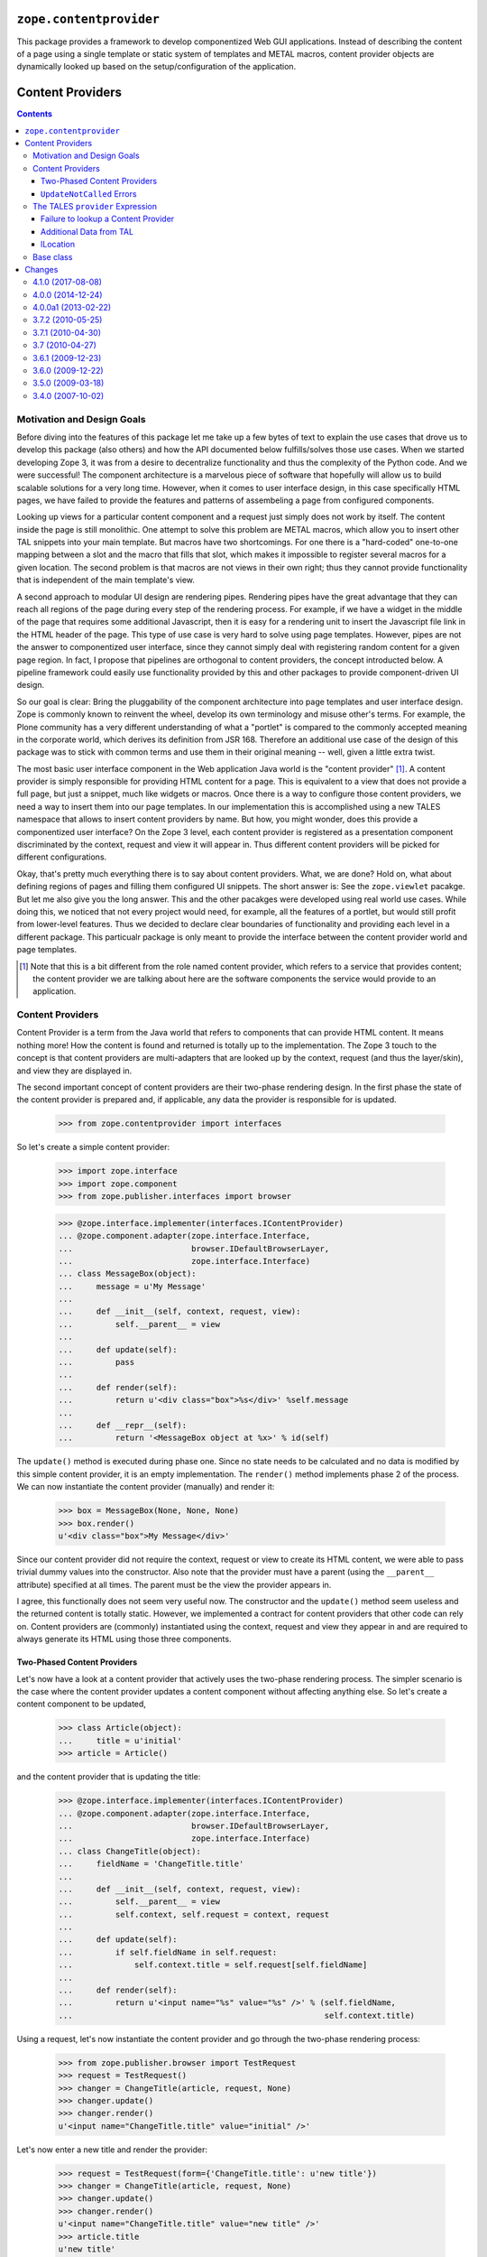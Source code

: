 ==========================
 ``zope.contentprovider``
==========================

.. image:: https://img.shields.io/pypi/v/zope.contentprovider.svg
        :target: https://pypi.python.org/pypi/zope.contentprovider/
        :alt: Latest release

.. image:: https://img.shields.io/pypi/pyversions/zope.contentprovider.svg
        :target: https://pypi.org/project/zope.contentprovider/
        :alt: Supported Python versions

.. image:: https://travis-ci.org/zopefoundation/zope.contentprovider.png?branch=master
        :target: https://travis-ci.org/zopefoundation/zope.contentprovider

.. image:: https://coveralls.io/repos/github/zopefoundation/zope.contentprovider/badge.svg?branch=master
        :target: https://coveralls.io/github/zopefoundation/zope.contentprovider?branch=master

This package provides a framework to develop componentized Web GUI
applications. Instead of describing the content of a page using a single
template or static system of templates and METAL macros, content provider
objects are dynamically looked up based on the setup/configuration of the
application.


===================
 Content Providers
===================

.. contents::

Motivation and Design Goals
===========================

Before diving into the features of this package let me take up a few bytes of
text to explain the use cases that drove us to develop this package (also
others) and how the API documented below fulfills/solves those use cases. When
we started developing Zope 3, it was from a desire to decentralize
functionality and thus the complexity of the Python code. And we were
successful! The component architecture is a marvelous piece of software that
hopefully will allow us to build scalable solutions for a very long
time. However, when it comes to user interface design, in this case
specifically HTML pages, we have failed to provide the features and patterns
of assembeling a page from configured components.

Looking up views for a particular content component and a request just simply
does not work by itself. The content inside the page is still monolithic. One
attempt to solve this problem are METAL macros, which allow you to insert
other TAL snippets into your main template. But macros have two shortcomings.
For one there is a "hard-coded" one-to-one mapping between a slot and the
macro that fills that slot, which makes it impossible to register several
macros for a given location. The second problem is that macros are not views
in their own right; thus they cannot provide functionality that is independent
of the main template's view.

A second approach to modular UI design are rendering pipes. Rendering pipes
have the great advantage that they can reach all regions of the page during
every step of the rendering process. For example, if we have a widget in the
middle of the page that requires some additional Javascript, then it is easy
for a rendering unit to insert the Javascript file link in the HTML header of
the page. This type of use case is very hard to solve using page
templates. However, pipes are not the answer to componentized user interface,
since they cannot simply deal with registering random content for a given page
region. In fact, I propose that pipelines are orthogonal to content providers,
the concept introducted below. A pipeline framework could easily use
functionality provided by this and other packages to provide component-driven
UI design.

So our goal is clear: Bring the pluggability of the component architecture
into page templates and user interface design. Zope is commonly known to
reinvent the wheel, develop its own terminology and misuse other's terms. For
example, the Plone community has a very different understanding of what a
"portlet" is compared to the commonly accepted meaning in the corporate world,
which derives its definition from JSR 168. Therefore an additional use case of
the design of this package was to stick with common terms and use them in
their original meaning -- well, given a little extra twist.

The most basic user interface component in the Web application Java world is
the "content provider" [1]_. A content provider is simply responsible for
providing HTML content for a page. This is equivalent to a view that does not
provide a full page, but just a snippet, much like widgets or macros. Once
there is a way to configure those content providers, we need a way to
insert them into our page templates. In our implementation this is
accomplished using a new TALES namespace that allows to insert content
providers by name. But how, you might wonder, does this provide a
componentized user interface? On the Zope 3 level, each content provider is
registered as a presentation component discriminated by the context, request
and view it will appear in. Thus different content providers will be picked
for different configurations.

Okay, that's pretty much everything there is to say about content
providers. What, we are done? Hold on, what about defining regions of pages
and filling them configured UI snippets. The short answer is: See the
``zope.viewlet`` pacakge. But let me also give you the long answer. This and
the other pacakges were developed using real world use cases. While doing
this, we noticed that not every project would need, for example, all the
features of a portlet, but would still profit from lower-level features. Thus
we decided to declare clear boundaries of functionality and providing each
level in a different package. This particualr package is only meant to provide
the interface between the content provider world and page templates.

.. [1] Note that this is a bit different from the role named content provider,
       which refers to a service that provides content; the content provider
       we are talking about here are the software components the service would
       provide to an application.


Content Providers
=================

Content Provider is a term from the Java world that refers to components that
can provide HTML content. It means nothing more! How the content is found and
returned is totally up to the implementation. The Zope 3 touch to the concept
is that content providers are multi-adapters that are looked up by the
context, request (and thus the layer/skin), and view they are displayed in.

The second important concept of content providers are their two-phase
rendering design. In the first phase the state of the content provider is
prepared and, if applicable, any data the provider is responsible for is
updated.

  >>> from zope.contentprovider import interfaces

So let's create a simple content provider:

  >>> import zope.interface
  >>> import zope.component
  >>> from zope.publisher.interfaces import browser

  >>> @zope.interface.implementer(interfaces.IContentProvider)
  ... @zope.component.adapter(zope.interface.Interface,
  ...                         browser.IDefaultBrowserLayer,
  ...                         zope.interface.Interface)
  ... class MessageBox(object):
  ...     message = u'My Message'
  ...
  ...     def __init__(self, context, request, view):
  ...         self.__parent__ = view
  ...
  ...     def update(self):
  ...         pass
  ...
  ...     def render(self):
  ...         return u'<div class="box">%s</div>' %self.message
  ...
  ...     def __repr__(self):
  ...         return '<MessageBox object at %x>' % id(self)

The ``update()`` method is executed during phase one. Since no state needs to
be calculated and no data is modified by this simple content provider, it is
an empty implementation. The ``render()`` method implements phase 2 of the
process. We can now instantiate the content provider (manually) and render it:

  >>> box = MessageBox(None, None, None)
  >>> box.render()
  u'<div class="box">My Message</div>'

Since our content provider did not require the context, request or view to
create its HTML content, we were able to pass trivial dummy values into the
constructor. Also note that the provider must have a parent (using the
``__parent__`` attribute) specified at all times. The parent must be the view
the provider appears in.

I agree, this functionally does not seem very useful now. The constructor and
the ``update()`` method seem useless and the returned content is totally
static. However, we implemented a contract for content providers that other
code can rely on. Content providers are (commonly) instantiated using the
context, request and view they appear in and are required to always generate
its HTML using those three components.


Two-Phased Content Providers
----------------------------

Let's now have a look at a content provider that actively uses the two-phase
rendering process. The simpler scenario is the case where the content provider
updates a content component without affecting anything else. So let's create a
content component to be updated,

  >>> class Article(object):
  ...     title = u'initial'
  >>> article = Article()

and the content provider that is updating the title:

  >>> @zope.interface.implementer(interfaces.IContentProvider)
  ... @zope.component.adapter(zope.interface.Interface,
  ...                         browser.IDefaultBrowserLayer,
  ...                         zope.interface.Interface)
  ... class ChangeTitle(object):
  ...     fieldName = 'ChangeTitle.title'
  ...
  ...     def __init__(self, context, request, view):
  ...         self.__parent__ = view
  ...         self.context, self.request = context, request
  ...
  ...     def update(self):
  ...         if self.fieldName in self.request:
  ...             self.context.title = self.request[self.fieldName]
  ...
  ...     def render(self):
  ...         return u'<input name="%s" value="%s" />' % (self.fieldName,
  ...                                                     self.context.title)

Using a request, let's now instantiate the content provider and go through the
two-phase rendering process:

  >>> from zope.publisher.browser import TestRequest
  >>> request = TestRequest()
  >>> changer = ChangeTitle(article, request, None)
  >>> changer.update()
  >>> changer.render()
  u'<input name="ChangeTitle.title" value="initial" />'

Let's now enter a new title and render the provider:

  >>> request = TestRequest(form={'ChangeTitle.title': u'new title'})
  >>> changer = ChangeTitle(article, request, None)
  >>> changer.update()
  >>> changer.render()
  u'<input name="ChangeTitle.title" value="new title" />'
  >>> article.title
  u'new title'

So this was easy. Let's now look at a case where one content provider's update
influences the content of another. Let's say we have a content provider that
displays the article's title:

  >>> @zope.interface.implementer(interfaces.IContentProvider)
  ... @zope.component.adapter(zope.interface.Interface,
  ...                         browser.IDefaultBrowserLayer,
  ...                         zope.interface.Interface)
  ... class ViewTitle(object):
  ...
  ...     def __init__(self, context, request, view):
  ...         self.context, self.__parent__ = context, view
  ...
  ...     def update(self):
  ...         pass
  ...
  ...     def render(self):
  ...         return u'<h1>Title: %s</h1>' % self.context.title

Let's now say that the `ShowTitle` content provider is shown on a page
*before* the `ChangeTitle` content provider. If we do the full rendering
process for each provider in sequence, we get the wrong result:

  >>> request = TestRequest(form={'ChangeTitle.title': u'newer title'})

  >>> viewer = ViewTitle(article, request, None)
  >>> viewer.update()
  >>> viewer.render()
  u'<h1>Title: new title</h1>'

  >>> changer = ChangeTitle(article, request, None)
  >>> changer.update()
  >>> changer.render()
  u'<input name="ChangeTitle.title" value="newer title" />'

So the correct way of doing this is to first complete phase 1 (update) for all
providers, before executing phase 2 (render):

  >>> request = TestRequest(form={'ChangeTitle.title': u'newest title'})

  >>> viewer = ViewTitle(article, request, None)
  >>> changer = ChangeTitle(article, request, None)

  >>> viewer.update()
  >>> changer.update()

  >>> viewer.render()
  u'<h1>Title: newest title</h1>'

  >>> changer.render()
  u'<input name="ChangeTitle.title" value="newest title" />'


``UpdateNotCalled`` Errors
--------------------------

Since calling ``update()`` before any other method that mutates the provider
or any other data is so important to the correct functioning of the API, the
developer has the choice to raise the ``UpdateNotCalled`` error, if any method
is called before ``update()`` (with exception of the constructor):

  >>> @zope.interface.implementer(interfaces.IContentProvider)
  ... @zope.component.adapter(zope.interface.Interface,
  ...                         browser.IDefaultBrowserLayer,
  ...                         zope.interface.Interface)
  ... class InfoBox(object):
  ...
  ...     def __init__(self, context, request, view):
  ...         self.__parent__ = view
  ...         self.__updated = False
  ...
  ...     def update(self):
  ...         self.__updated = True
  ...
  ...     def render(self):
  ...         if not self.__updated:
  ...             raise interfaces.UpdateNotCalled
  ...         return u'<div>Some information</div>'

  >>> info = InfoBox(None, None, None)

  >>> info.render()
  Traceback (most recent call last):
  ...
  UpdateNotCalled: ``update()`` was not called yet.

  >>> info.update()

  >>> info.render()
  u'<div>Some information</div>'


The TALES ``provider`` Expression
=================================

The ``provider`` expression will look up the name of the content provider,
call it and return the HTML content. The first step, however, will be to
register our content provider with the component architecture:

  >>> zope.component.provideAdapter(MessageBox, name='mypage.MessageBox')

The content provider must be registered by name, since the TALES expression
uses the name to look up the provider at run time.

Let's now create a view using a page template:

  >>> import os, tempfile
  >>> temp_dir = tempfile.mkdtemp()
  >>> templateFileName = os.path.join(temp_dir, 'template.pt')
  >>> with open(templateFileName, 'w') as file:
  ...     _ = file.write('''
  ... <html>
  ...   <body>
  ...     <h1>My Web Page</h1>
  ...     <div class="left-column">
  ...       <tal:block replace="structure provider:mypage.MessageBox" />
  ...     </div>
  ...     <div class="main">
  ...       Content here
  ...     </div>
  ...   </body>
  ... </html>
  ... ''')

As you can see, we exprect the ``provider`` expression to simply look up the
content provider and insert the HTML content at this place.

Next we register the template as a view (browser page) for all objects:

  >>> from zope.browserpage.simpleviewclass import SimpleViewClass
  >>> FrontPage = SimpleViewClass(templateFileName, name='main.html')

  >>> zope.component.provideAdapter(
  ...     FrontPage,
  ...     (zope.interface.Interface, browser.IDefaultBrowserLayer),
  ...     zope.interface.Interface,
  ...     name='main.html')

Let's create a content object that can be viewed:

  >>> @zope.interface.implementer(zope.interface.Interface)
  ... class Content(object):
  ...     pass

  >>> content = Content()

Finally we look up the view and render it. Note that a
BeforeUpdateEvent is fired - this event should always be fired before
any contentprovider is updated.

  >>> from zope.publisher.browser import TestRequest
  >>> events = []
  >>> zope.component.provideHandler(events.append, (None, ))
  >>> request = TestRequest()

  >>> view = zope.component.getMultiAdapter((content, request),
  ...                                       name='main.html')
  >>> print(view().strip())
  <html>
    <body>
      <h1>My Web Page</h1>
      <div class="left-column">
        <div class="box">My Message</div>
      </div>
      <div class="main">
        Content here
      </div>
    </body>
  </html>

  >>> events
  [<zope.contentprovider.interfaces.BeforeUpdateEvent object at ...>]

The event holds the provider and the request.

  >>> events[0].request
  <zope.publisher.browser.TestRequest instance URL=http://127.0.0.1>
  >>> events[0].object
  <MessageBox object at ...>

Failure to lookup a Content Provider
------------------------------------

If the name is not found, an error is raised. To demonstrate this behavior
let's create another template:

  >>> errorFileName = os.path.join(temp_dir, 'error.pt')
  >>> with open(errorFileName, 'w') as file:
  ...     _ = file.write('''
  ... <html>
  ...   <body>
  ...     <tal:block replace="structure provider:mypage.UnknownName" />
  ...   </body>
  ... </html>
  ... ''')

  >>> ErrorPage = SimpleViewClass(errorFileName, name='error.html')
  >>> zope.component.provideAdapter(
  ...     ErrorPage,
  ...     (zope.interface.Interface, browser.IDefaultBrowserLayer),
  ...     zope.interface.Interface,
  ...     name='main.html')

  >>> errorview = zope.component.getMultiAdapter((content, request),
  ...                                            name='main.html')
  >>> print(errorview())
  Traceback (most recent call last):
  ...
  ContentProviderLookupError: mypage.UnknownName


Additional Data from TAL
------------------------

The ``provider`` expression allows also for transferring data from the TAL
context into the content provider. This is accomplished by having the content
provider implement an interface that specifies the attributes and provides
``ITALNamespaceData``:

  >>> import zope.schema
  >>> class IMessageText(zope.interface.Interface):
  ...     message = zope.schema.Text(title=u'Text of the message box')

  >>> zope.interface.directlyProvides(IMessageText,
  ...                                 interfaces.ITALNamespaceData)

Now the message box can receive its text from the TAL environment:

  >>> @zope.interface.implementer(IMessageText)
  ... class DynamicMessageBox(MessageBox):
  ...     pass

  >>> zope.component.provideAdapter(
  ...     DynamicMessageBox, provides=interfaces.IContentProvider,
  ...     name='mypage.DynamicMessageBox')

We are now updating our original template to provide the message text:

  >>> with open(templateFileName, 'w') as file:
  ...     _ = file.write('''
  ... <html>
  ...   <body>
  ...     <h1>My Web Page</h1>
  ...     <div class="left-column">
  ...       <tal:block define="message string:Hello World!"
  ...                  replace="structure provider:mypage.DynamicMessageBox" />
  ...       <tal:block define="message string:Hello World again!"
  ...                  replace="structure provider:mypage.DynamicMessageBox" />
  ...     </div>
  ...     <div class="main">
  ...       Content here
  ...     </div>
  ...   </body>
  ... </html>
  ... ''')

Now we should get two message boxes with different text:

  >>> print(view().strip())
  <html>
    <body>
      <h1>My Web Page</h1>
      <div class="left-column">
        <div class="box">Hello World!</div>
        <div class="box">Hello World again!</div>
      </div>
      <div class="main">
        Content here
      </div>
    </body>
  </html>

Finally, a content provider can also implement several ``ITALNamespaceData``:

  >>> class IMessageType(zope.interface.Interface):
  ...     type = zope.schema.TextLine(title=u'The type of the message box')

  >>> zope.interface.directlyProvides(IMessageType,
  ...                                 interfaces.ITALNamespaceData)

We'll change our message box content provider implementation a bit, so the new
information is used:

  >>> @zope.interface.implementer(IMessageType)
  ... class BetterDynamicMessageBox(DynamicMessageBox):
  ...     type = None
  ...
  ...     def render(self):
  ...         return u'<div class="box,%s">%s</div>' %(self.type, self.message)

  >>> zope.component.provideAdapter(
  ...     BetterDynamicMessageBox, provides=interfaces.IContentProvider,
  ...     name='mypage.MessageBox')

Of course, we also have to make our template a little bit more dynamic as
well:

  >>> with open(templateFileName, 'w') as file:
  ...     _ = file.write('''
  ... <html>
  ...   <body>
  ...     <h1>My Web Page</h1>
  ...     <div class="left-column">
  ...       <tal:block define="message string:Hello World!;
  ...                          type string:error"
  ...                  replace="structure provider:mypage.MessageBox" />
  ...       <tal:block define="message string:Hello World again!;
  ...                          type string:warning"
  ...                  replace="structure provider:mypage.MessageBox" />
  ...     </div>
  ...     <div class="main">
  ...       Content here
  ...     </div>
  ...   </body>
  ... </html>
  ... ''')

Now we should get two message boxes with different text and types:

  >>> print(view().strip())
  <html>
    <body>
      <h1>My Web Page</h1>
      <div class="left-column">
        <div class="box,error">Hello World!</div>
        <div class="box,warning">Hello World again!</div>
      </div>
      <div class="main">
        Content here
      </div>
    </body>
  </html>

ILocation
---------

If our content provider implements
``zope.location.interfaces.ILocation``, then it will have its
``__name__`` set to the name that was used to invoke it.


  >>> from zope.location.interfaces import ILocation
  >>> @zope.interface.implementer(ILocation)
  ... class LocationDynamicMessageBox(BetterDynamicMessageBox):
  ...
  ...     def render(self):
  ...         return u'<div class="box">%s</div>' %(self.__name__,)

  >>> zope.component.provideAdapter(
  ...     LocationDynamicMessageBox, provides=interfaces.IContentProvider,
  ...     name='mypage.MessageBox')

  >>> print(view().strip())
  <html>
    <body>
      <h1>My Web Page</h1>
      <div class="left-column">
        <div class="box">mypage.MessageBox</div>
        <div class="box">mypage.MessageBox</div>
      </div>
      <div class="main">
        Content here
      </div>
    </body>
  </html>


Base class
==========

The ``zope.contentprovider.provider`` module provides an useful base
class for implementing content providers. It has all boilerplate code
and it's only required to override the ``render`` method to make it
work:

  >>> from zope.contentprovider.provider import ContentProviderBase
  >>> class MyProvider(ContentProviderBase):
  ...     def render(self, *args, **kwargs):
  ...         return 'Hi there'

  >>> provider = MyProvider(None, None, None)
  >>> interfaces.IContentProvider.providedBy(provider)
  True

  >>> provider.update()
  >>> print(provider.render())
  Hi there

Note, that it can't be used as is, without providing the ``render`` method:

  >>> bad = ContentProviderBase(None, None, None)
  >>> bad.update()
  >>> print(bad.render())
  Traceback (most recent call last):
  ...
  NotImplementedError: ``render`` method must be implemented by subclass

You can add the update logic into the ``update`` method as with any content
provider and you can implement more complex rendering patterns, based on
templates, using this ContentProviderBase class as a base.


You might also want to look at the ``zope.viewlet`` package for a more
featureful API.

Let's remove all temporary data we created during this README.

  >>> import shutil
  >>> shutil.rmtree(temp_dir)


=========
 Changes
=========

4.1.0 (2017-08-08)
==================

- Add support for Python 3.5 and 3.6.

- Drop support for Python 2.6 and 3.3.


4.0.0 (2014-12-24)
==================

- Add support for PyPy and PyPy3.

- Add support for Python 3.4.

- Add support for testing on Travis.


4.0.0a1 (2013-02-22)
====================

- Add Python 3.3 support.

- Replace deprecated ``zope.component.adapts`` usage with equivalent
  ``zope.component.adapter`` decorator.

- Replace deprecated ``zope.interface.implements`` usage with equivalent
  ``zope.interface.implementer`` decorator.

- Drop support for Python 2.4 and 2.5.


3.7.2 (2010-05-25)
==================

- Fix unit tests broken under Python 2.4 by the switch to the standard
  library ``doctest`` module.


3.7.1 (2010-04-30)
==================

- Prefer the standard library's ``doctest`` module to the one from
  ``zope.testing.``


3.7 (2010-04-27)
================

- Since ``tales:expressiontype`` is now in ``zope.browserpage``, update
  conditional ZCML accordingly so it doesn't depend on the presence of
  ``zope.app.pagetemplate`` anymore.


3.6.1 (2009-12-23)
==================

- Ensure that our ``configure.zcml`` can be loaded without requiring further
  dependencies. It uses a ``tales:expressiontype`` directive defined in
  ``zope.app.pagetemplate.`` We keep that dependency optional, as not all
  consumers of this package use ZCML to configure the expression type.


3.6.0 (2009-12-22)
==================

- Update test dependency to use ``zope.browserpage``.


3.5.0 (2009-03-18)
==================

- Add very simple, but useful base class for implementing content
  providers, see ``zope.contentprovider.provider.ContentProviderBase``.

- Remove unneeded testing dependencies. We only need ``zope.testing`` and
  ``zope.app.pagetemplate``.

- Remove zcml slug and old zpkg-related files.

- Add setuptools dependency to setup.py.

- Clean up package's description and documentation a bit. Remove
  duplicate text in README.

- Change mailing list address to zope-dev at zope.org instead of
  retired one.

- Change ``cheeseshop`` to ``pypi`` in the package url.


3.4.0 (2007-10-02)
==================

- Initial release independent of the main Zope tree.


